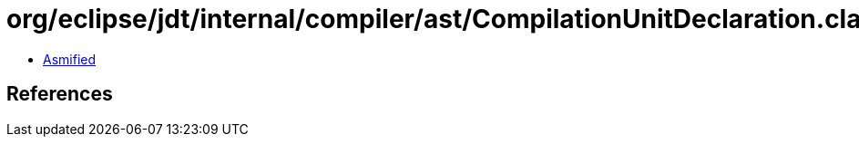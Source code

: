 = org/eclipse/jdt/internal/compiler/ast/CompilationUnitDeclaration.class

 - link:CompilationUnitDeclaration-asmified.java[Asmified]

== References

